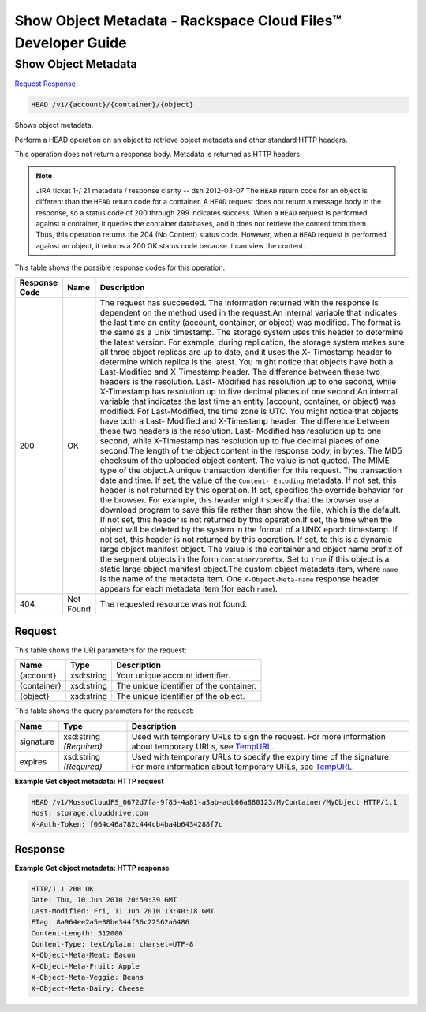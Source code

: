 
.. THIS OUTPUT IS GENERATED FROM THE WADL. DO NOT EDIT.

=============================================================================
Show Object Metadata -  Rackspace Cloud Files™ Developer Guide
=============================================================================

Show Object Metadata
~~~~~~~~~~~~~~~~~~~~~~~~~

`Request <head-show-object-metadata-v1-account-container-object.html#request>`__
`Response <head-show-object-metadata-v1-account-container-object.html#response>`__

.. code::

    HEAD /v1/{account}/{container}/{object}

Shows object metadata.

Perform a HEAD operation on an object to retrieve object metadata and other standard HTTP headers.

This operation does not return a response body. Metadata is returned as HTTP headers.

.. note::
   JIRA ticket 1-/ 21 metadata / response clarity -- dsh 2012-03-07 The ``HEAD`` return code for an object is different than the ``HEAD`` return code for a container. A ``HEAD`` request does not return a message body in the response, so a status code of 200 through 299 indicates success. When a ``HEAD`` request is performed against a container, it queries the container databases, and it does not retrieve the content from them. Thus, this operation returns the 204 (No Content) status code. However, when a ``HEAD`` request is performed against an object, it returns a 200 OK status code because it can view the content. 
   
   



This table shows the possible response codes for this operation:


+--------------------------+-------------------------+-------------------------+
|Response Code             |Name                     |Description              |
+==========================+=========================+=========================+
|200                       |OK                       |The request has          |
|                          |                         |succeeded. The           |
|                          |                         |information returned     |
|                          |                         |with the response is     |
|                          |                         |dependent on the method  |
|                          |                         |used in the request.An   |
|                          |                         |internal variable that   |
|                          |                         |indicates the last time  |
|                          |                         |an entity (account,      |
|                          |                         |container, or object)    |
|                          |                         |was modified. The format |
|                          |                         |is the same as a Unix    |
|                          |                         |timestamp. The storage   |
|                          |                         |system uses this header  |
|                          |                         |to determine the latest  |
|                          |                         |version. For example,    |
|                          |                         |during replication, the  |
|                          |                         |storage system makes     |
|                          |                         |sure all three object    |
|                          |                         |replicas are up to date, |
|                          |                         |and it uses the X-       |
|                          |                         |Timestamp header to      |
|                          |                         |determine which replica  |
|                          |                         |is the latest. You might |
|                          |                         |notice that objects have |
|                          |                         |both a Last-Modified and |
|                          |                         |X-Timestamp header. The  |
|                          |                         |difference between these |
|                          |                         |two headers is the       |
|                          |                         |resolution. Last-        |
|                          |                         |Modified has resolution  |
|                          |                         |up to one second, while  |
|                          |                         |X-Timestamp has          |
|                          |                         |resolution up to five    |
|                          |                         |decimal places of one    |
|                          |                         |second.An internal       |
|                          |                         |variable that indicates  |
|                          |                         |the last time an entity  |
|                          |                         |(account, container, or  |
|                          |                         |object) was modified.    |
|                          |                         |For Last-Modified, the   |
|                          |                         |time zone is UTC. You    |
|                          |                         |might notice that        |
|                          |                         |objects have both a Last-|
|                          |                         |Modified and X-Timestamp |
|                          |                         |header. The difference   |
|                          |                         |between these two        |
|                          |                         |headers is the           |
|                          |                         |resolution. Last-        |
|                          |                         |Modified has resolution  |
|                          |                         |up to one second, while  |
|                          |                         |X-Timestamp has          |
|                          |                         |resolution up to five    |
|                          |                         |decimal places of one    |
|                          |                         |second.The length of the |
|                          |                         |object content in the    |
|                          |                         |response body, in bytes. |
|                          |                         |The MD5 checksum of the  |
|                          |                         |uploaded object content. |
|                          |                         |The value is not quoted. |
|                          |                         |The MIME type of the     |
|                          |                         |object.A unique          |
|                          |                         |transaction identifier   |
|                          |                         |for this request. The    |
|                          |                         |transaction date and     |
|                          |                         |time. If set, the value  |
|                          |                         |of the ``Content-        |
|                          |                         |Encoding`` metadata. If  |
|                          |                         |not set, this header is  |
|                          |                         |not returned by this     |
|                          |                         |operation. If set,       |
|                          |                         |specifies the override   |
|                          |                         |behavior for the         |
|                          |                         |browser. For example,    |
|                          |                         |this header might        |
|                          |                         |specify that the browser |
|                          |                         |use a download program   |
|                          |                         |to save this file rather |
|                          |                         |than show the file,      |
|                          |                         |which is the default. If |
|                          |                         |not set, this header is  |
|                          |                         |not returned by this     |
|                          |                         |operation.If set, the    |
|                          |                         |time when the object     |
|                          |                         |will be deleted by the   |
|                          |                         |system in the format of  |
|                          |                         |a UNIX epoch timestamp.  |
|                          |                         |If not set, this header  |
|                          |                         |is not returned by this  |
|                          |                         |operation. If set, to    |
|                          |                         |this is a dynamic large  |
|                          |                         |object manifest object.  |
|                          |                         |The value is the         |
|                          |                         |container and object     |
|                          |                         |name prefix of the       |
|                          |                         |segment objects in the   |
|                          |                         |form                     |
|                          |                         |``container/prefix``.    |
|                          |                         |Set to ``True`` if this  |
|                          |                         |object is a static large |
|                          |                         |object manifest          |
|                          |                         |object.The custom object |
|                          |                         |metadata item, where     |
|                          |                         |``name`` is the name of  |
|                          |                         |the metadata item. One   |
|                          |                         |``X-Object-Meta-name``   |
|                          |                         |response header appears  |
|                          |                         |for each metadata item   |
|                          |                         |(for each ``name``).     |
+--------------------------+-------------------------+-------------------------+
|404                       |Not Found                |The requested resource   |
|                          |                         |was not found.           |
+--------------------------+-------------------------+-------------------------+


Request
^^^^^^^^^^^^^^^^^

This table shows the URI parameters for the request:

+--------------------------+-------------------------+-------------------------+
|Name                      |Type                     |Description              |
+==========================+=========================+=========================+
|{account}                 |xsd:string               |Your unique account      |
|                          |                         |identifier.              |
+--------------------------+-------------------------+-------------------------+
|{container}               |xsd:string               |The unique identifier of |
|                          |                         |the container.           |
+--------------------------+-------------------------+-------------------------+
|{object}                  |xsd:string               |The unique identifier of |
|                          |                         |the object.              |
+--------------------------+-------------------------+-------------------------+



This table shows the query parameters for the request:

+----------------+----------------+--------------------------------------------+
|Name            |Type            |Description                                 |
+================+================+============================================+
|signature       |xsd:string      |Used with temporary URLs to sign the        |
|                |*(Required)*    |request. For more information about         |
|                |                |temporary URLs, see `TempURL                |
|                |                |<http://docs.rackspace.com/files/api/v1/cf- |
|                |                |devguide/content/TempURL-d1a4450.html>`__.  |
+----------------+----------------+--------------------------------------------+
|expires         |xsd:string      |Used with temporary URLs to specify the     |
|                |*(Required)*    |expiry time of the signature. For more      |
|                |                |information about temporary URLs, see       |
|                |                |`TempURL                                    |
|                |                |<http://docs.rackspace.com/files/api/v1/cf- |
|                |                |devguide/content/TempURL-d1a4450.html>`__.  |
+----------------+----------------+--------------------------------------------+







**Example Get object metadata: HTTP request**


.. code::

    HEAD /v1/MossoCloudFS_0672d7fa-9f85-4a81-a3ab-adb66a880123/MyContainer/MyObject HTTP/1.1
    Host: storage.clouddrive.com
    X-Auth-Token: f064c46a782c444cb4ba4b6434288f7c


Response
^^^^^^^^^^^^^^^^^^





**Example Get object metadata: HTTP response**


.. code::

    HTTP/1.1 200 OK
    Date: Thu, 10 Jun 2010 20:59:39 GMT
    Last-Modified: Fri, 11 Jun 2010 13:40:18 GMT
    ETag: 8a964ee2a5e88be344f36c22562a6486
    Content-Length: 512000
    Content-Type: text/plain; charset=UTF-8
    X-Object-Meta-Meat: Bacon
    X-Object-Meta-Fruit: Apple
    X-Object-Meta-Veggie: Beans
    X-Object-Meta-Dairy: Cheese

